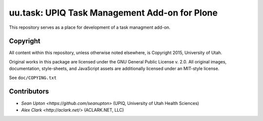 uu.task: UPIQ Task Management Add-on for Plone
==============================================

This repository serves as a place for development of a task managment add-on.

Copyright
---------

All content within this repository, unless otherwise noted elsewhere, is
Copyright 2015, University of Utah.  

Original works in this package are licensed under the GNU General Public
License v. 2.0. All original images, documentation, style-sheets, and 
JavaScript assets are additionally licensed under an MIT-style license.

See ``doc/COPYING.txt``

Contributors
------------

* `Sean Upton <https://github.com/seanupton>` (UPIQ, University of Utah Health Sciences)
* `Alex Clark <http://aclark.net/>` (ACLARK.NET, LLC)

